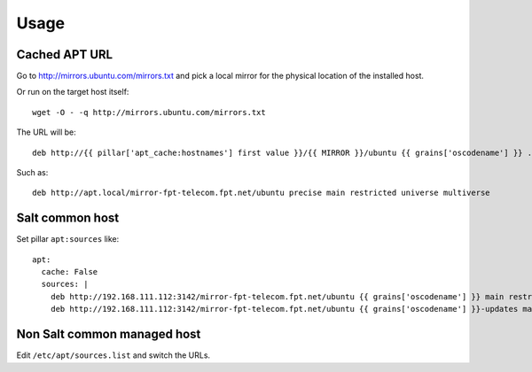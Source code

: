 Usage
=====

Cached APT URL
--------------

Go to http://mirrors.ubuntu.com/mirrors.txt and pick a local mirror for the
physical location of the installed host.

Or run on the target host itself::

  wget -O - -q http://mirrors.ubuntu.com/mirrors.txt


The URL will be::

  deb http://{{ pillar['apt_cache:hostnames'] first value }}/{{ MIRROR }}/ubuntu {{ grains['oscodename'] }} ...

Such as::

  deb http://apt.local/mirror-fpt-telecom.fpt.net/ubuntu precise main restricted universe multiverse


Salt common host
----------------

.. TODO: link

Set pillar ``apt:sources`` like::

  apt:
    cache: False
    sources: |
      deb http://192.168.111.112:3142/mirror-fpt-telecom.fpt.net/ubuntu {{ grains['oscodename'] }} main restricted universe multiverse
      deb http://192.168.111.112:3142/mirror-fpt-telecom.fpt.net/ubuntu {{ grains['oscodename'] }}-updates main restricted universe multiverse


Non Salt common managed host
----------------------------

Edit ``/etc/apt/sources.list`` and switch the URLs.
